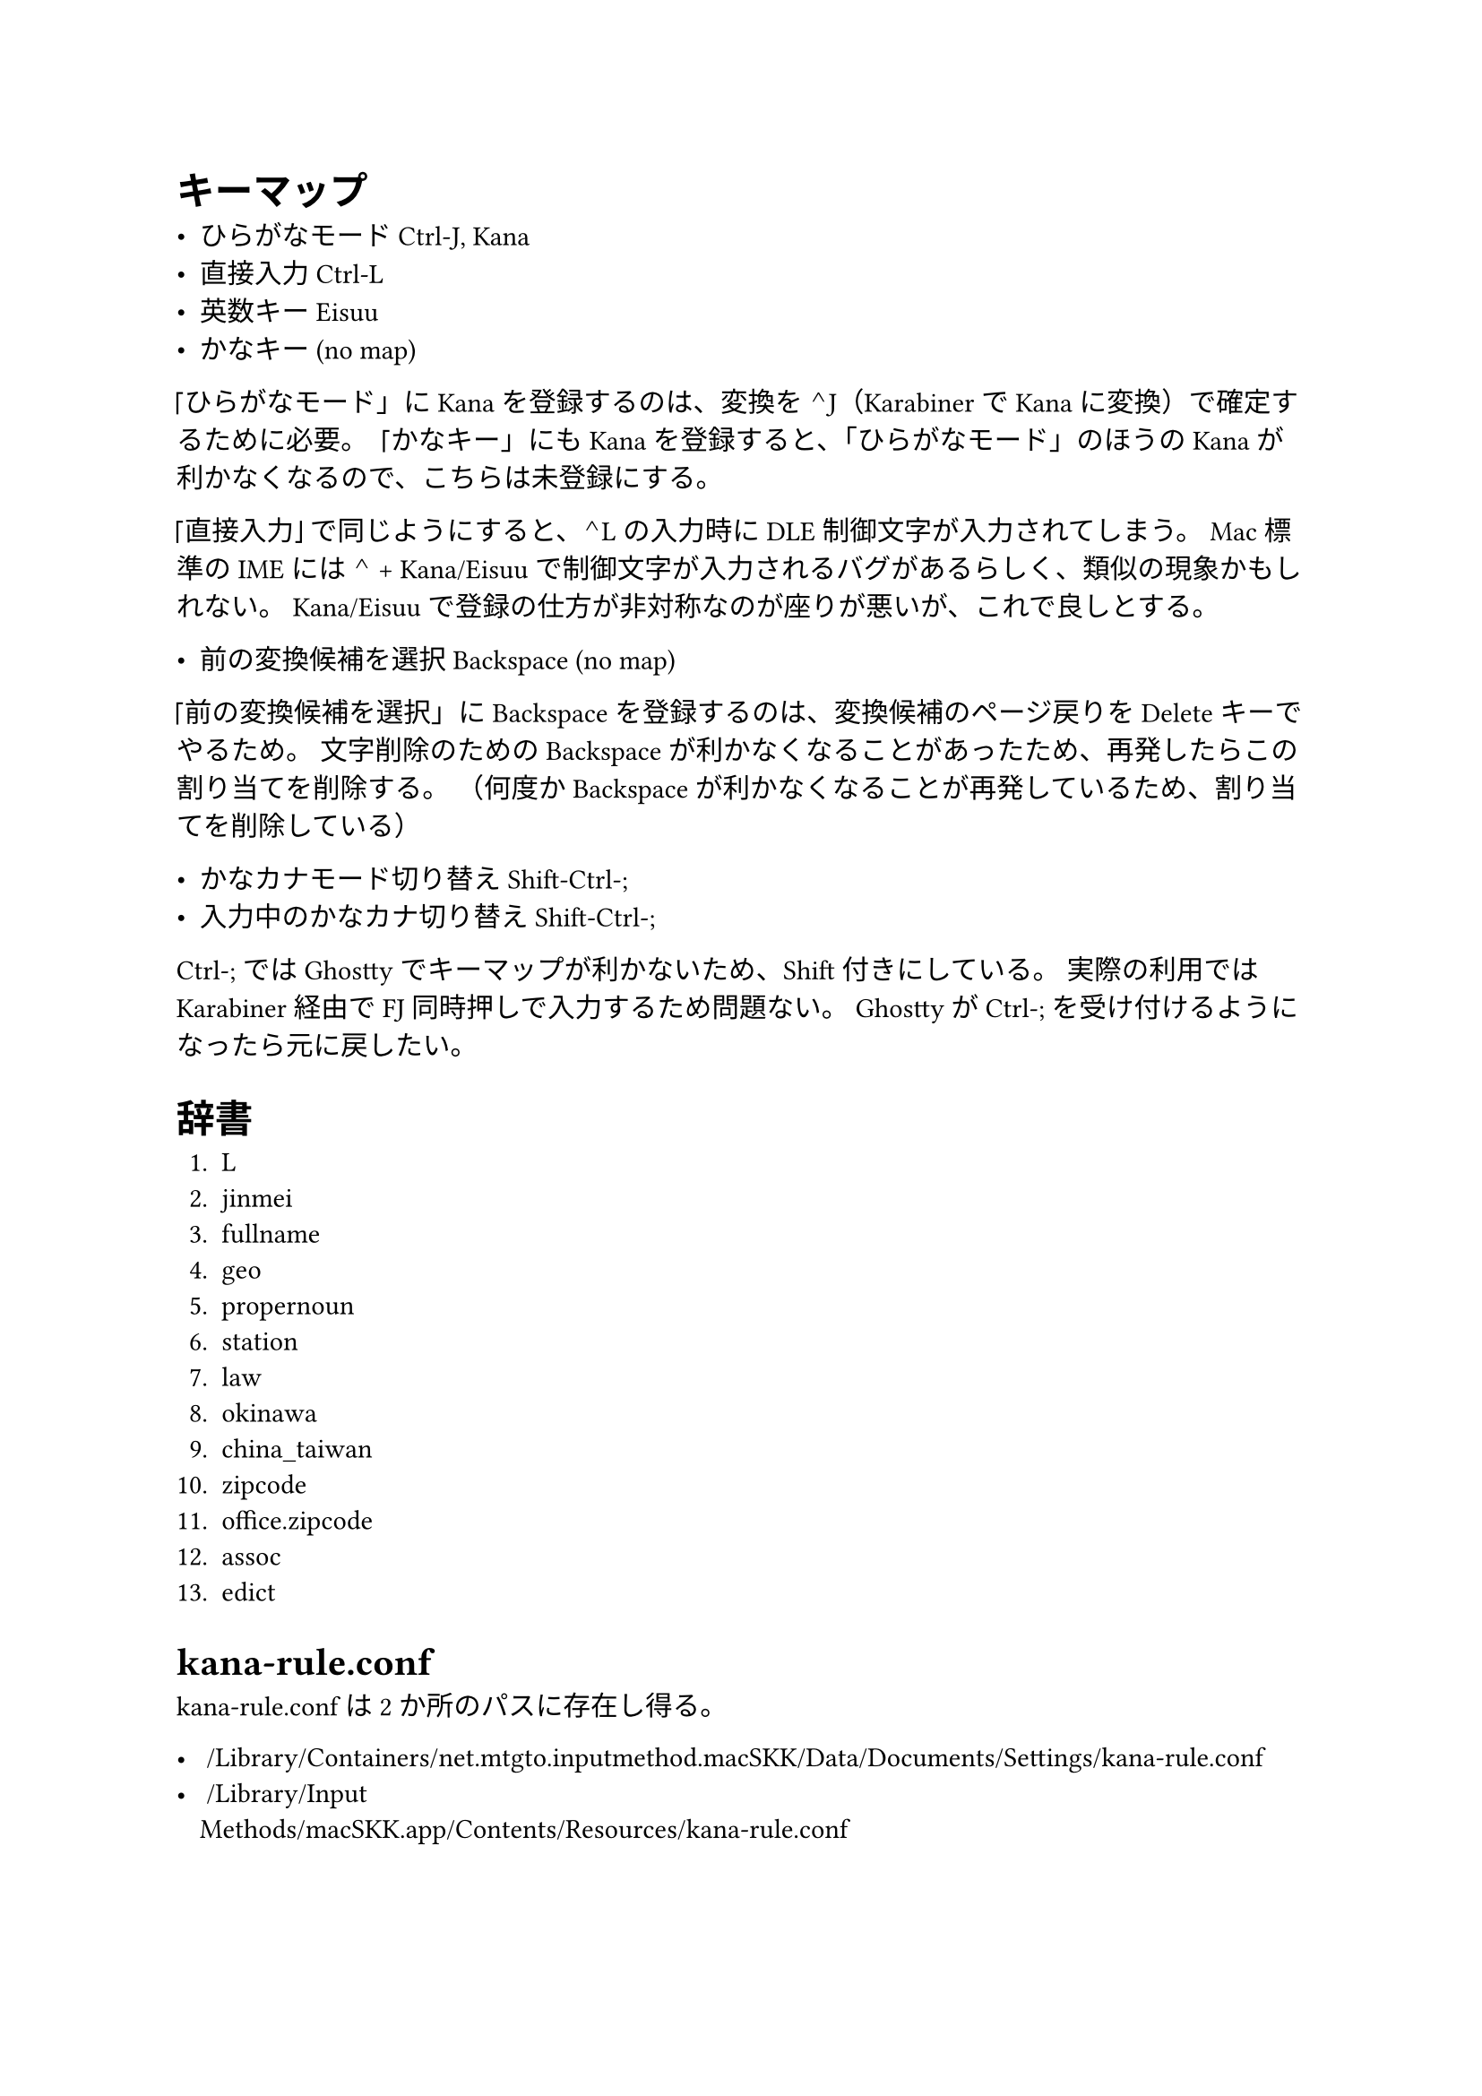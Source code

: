 = キーマップ

- ひらがなモード  Ctrl-J, Kana
- 直接入力        Ctrl-L
- 英数キー        Eisuu
- かなキー        (no map)

「ひらがなモード」に Kana を登録するのは、変換を ⌃J（Karabiner で Kana に変換）で確定するために必要。
「かなキー」にも Kana を登録すると、「ひらがなモード」のほうの Kana が利かなくなるので、こちらは未登録にする。

「直接入力」で同じようにすると、⌃L の入力時に DLE 制御文字が入力されてしまう。
Mac 標準の IME には ⌃ + Kana/Eisuu で制御文字が入力されるバグがあるらしく、類似の現象かもしれない。
Kana/Eisuu で登録の仕方が非対称なのが座りが悪いが、これで良しとする。

- 前の変換候補を選択  Backspace (no map)

「前の変換候補を選択」に Backspace を登録するのは、変換候補のページ戻りを Delete キーでやるため。
文字削除のための Backspace が利かなくなることがあったため、再発したらこの割り当てを削除する。
（何度か Backspace が利かなくなることが再発しているため、割り当てを削除している）

- かなカナモード切り替え    Shift-Ctrl-;
- 入力中のかなカナ切り替え  Shift-Ctrl-;

Ctrl-; では Ghostty でキーマップが利かないため、Shift 付きにしている。
実際の利用では Karabiner 経由で FJ 同時押しで入力するため問題ない。
Ghostty が Ctrl-; を受け付けるようになったら元に戻したい。


= 辞書

+ L
+ jinmei
+ fullname
+ geo
+ propernoun
+ station
+ law
+ okinawa
+ china_taiwan
+ zipcode
+ office.zipcode
+ assoc
+ edict


= kana-rule.conf

kana-rule.conf は2か所のパスに存在し得る。

- ~/Library/Containers/net.mtgto.inputmethod.macSKK/Data/Documents/Settings/kana-rule.conf
- ~/Library/Input\ Methods/macSKK.app/Contents/Resources/kana-rule.conf

上のパスにファイルがない場合、下のパスにあるファイルが使用される。
上のパスにファイルがあるときに下のファイルを更新しても、当然反映されないため注意。
